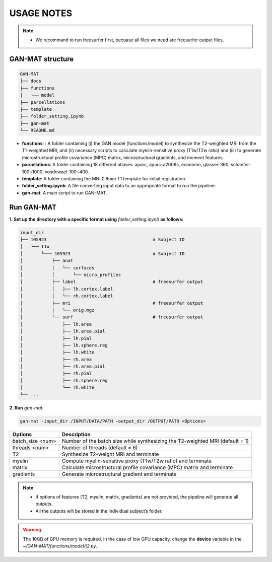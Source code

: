-----------
USAGE NOTES
-----------

.. note::
   - We recommand to run freesurfer first, becuase all files we need are freesurfer output files.

GAN-MAT structure 
========================

.. code-block::

   GAN-MAT
   ├── docs
   ├── functions
   │   └── model
   ├── parcellations
   ├── template
   ├── folder_setting.ipynb
   ├── gan-mat
   └── README.md

- **functions**: : A folder containing (i) the GAN model (functions/model) to synthesize the T2-weighted MRI from the T1-weighted MRI, and (ii) necessary scripts to calculate myelin-sensitive proxy (T1w/T2w ratio) and (iii) to generate microstructural profile covariance (MPC) matrix, microstructural gradients, and moment features.
- **parcellations**: A folder containing 18 different atlases: aparc, aparc-a2009s, economo, glasser-360, schaefer-100~1000, vosdewael-100~400.
- **template**: A folder containing the MNI 0.8mm T1 template for initial registration. 
- **folder_setting.ipynb**: A file converting input data to an appropriate format to run the pipeline.
- **gan-mat**: A main script to run GAN-MAT.

Run GAN-MAT
===========

**1. Set up the directory with a specific format  using** *folder_setting.ipynb* **as follows:**

.. code-block::

   input_dir
   ├── 105923                                        # Subject ID
   │   └── T1w
   │       └─── 105923                               # Subject ID
   │           ├── anat
   │           │   └── surfaces
   │           │       └── micro_profiles
   │           ├── label                             # freesurfer output
   │           │   ├── lh.cortex.label
   │           │   └── rh.cortex.label
   │           ├── mri                               # freesurfer output
   │           │   └── orig.mgz
   │           └── surf                              # freesurfer output
   │               ├── lh.area
   │               ├── lh.area.pial
   │               ├── lh.pial
   │               ├── lh.sphere.reg
   │               ├── lh.white
   │               ├── rh.area
   │               ├── rh.area.pial
   │               ├── rh.pial
   │               ├── rh.sphere.reg
   │               └── rh.white
   └── ...

**2. Run** *gan-mat*.

.. code-block::

   gan-mat -input_dir /INPUT/DATA/PATH -output_dir /OUTPUT/PATH <Options>

================ =============================================================================
**Options**      **Description**
---------------- -----------------------------------------------------------------------------
batch_size <num> Number of the batch size while synthesizing the T2-weighted MRI (default = 1)
---------------- -----------------------------------------------------------------------------
threads <num>    Number of threads (default = 6)
---------------- -----------------------------------------------------------------------------
T2               Synthesize T2-weight MRI and terminate
---------------- -----------------------------------------------------------------------------
myelin           Compute myelin-sensitive proxy (T1w/T2w ratio) and terminate
---------------- -----------------------------------------------------------------------------
matrix           Calculate microstructural profile covariance (MPC) matrix and terminate
---------------- -----------------------------------------------------------------------------
gradients        Generate microstructural gradient and terminate
================ =============================================================================

.. note::
   - If options of features (T2, myelin, matrix, gradients) are not provided, the pipeline will generate all outputs. 
   - All the outputs will be stored in the individual subject’s folder.

.. warning::
   The 10GB of GPU memory is required. In the case of low GPU capacity, change the **device** variable in the *~/GAN-MAT/functions/model/t2.py*.







